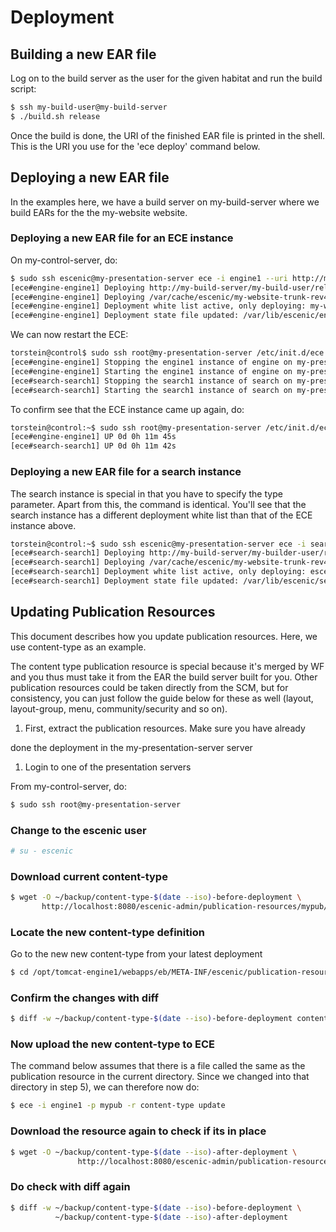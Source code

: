 * Deployment
** Building a new EAR file
Log on to the build server as the user for the given habitat and run
the build script:

#+BEGIN_SRC sh
$ ssh my-build-user@my-build-server
$ ./build.sh release
#+END_SRC

Once the build is done, the URI of the finished EAR file is printed in
the shell. This is the URI you use for the 'ece deploy' command below.

** Deploying a new EAR file
In the examples here, we have a build server on my-build-server
where we build EARs for the the my-website website.

*** Deploying a new EAR file for an ECE instance
On my-control-server, do:

#+BEGIN_SRC sh
$ sudo ssh escenic@my-presentation-server ece -i engine1 --uri http://my-build-server/my-builder-user/releases/my-website-trunk-rev4121-2012-07-05_1524.ear  deploy
[ece#engine-engine1] Deploying http://my-build-server/my-build-user/releases/my-website-trunk-rev4121-2012-07-05_1524.ear on engine1 ...
[ece#engine-engine1] Deploying /var/cache/escenic/my-website-trunk-rev4121-2012-07-05_1524.ear on tomcat ...
[ece#engine-engine1] Deployment white list active, only deploying: my-webapp escenic-admin indexer-webservice
[ece#engine-engine1] Deployment state file updated: /var/lib/escenic/engine1.state
#+END_SRC

We can now restart the ECE:

#+BEGIN_SRC sh
torstein@control$ sudo ssh root@my-presentation-server /etc/init.d/ece restart 
[ece#engine-engine1] Stopping the engine1 instance of engine on my-presentation-server ...
[ece#engine-engine1] Starting the engine1 instance of engine on my-presentation-server ...
[ece#search-search1] Stopping the search1 instance of search on my-presentation-server ...
[ece#search-search1] Starting the search1 instance of search on my-presentation-server ...
#+END_SRC

To confirm see that the ECE instance came up again, do:

#+BEGIN_SRC sh
torstein@control:~$ sudo ssh root@my-presentation-server /etc/init.d/ece status
[ece#engine-engine1] UP 0d 0h 11m 45s
[ece#search-search1] UP 0d 0h 11m 42s
#+END_SRC

*** Deploying a new EAR file for a search instance
The search instance is special in that you have to specify the type
parameter. Apart from this, the command is identical. You'll see that
the search instance has a different deployment white list than that of
the ECE instance above.

#+BEGIN_SRC sh
torstein@control:~$ sudo ssh escenic@my-presentation-server ece -i search1 -t search --uri http://my-build-server/my-builder-user/releases/my-website-trunk-rev4121-2012-07-05_1524.ear deploy
[ece#search-search1] Deploying http://my-build-server/my-builder-user/releases/my-website-trunk-rev4121-2012-07-05_1524.ear on search1 ...
[ece#search-search1] Deploying /var/cache/escenic/my-website-trunk-rev4121-2012-07-05_1524.ear on tomcat ...
[ece#search-search1] Deployment white list active, only deploying: escenic-admin solr indexer-webapp
[ece#search-search1] Deployment state file updated: /var/lib/escenic/search1.state  
#+END_SRC

** Updating Publication Resources
This document describes how you update publication resources. Here, we
use content-type as an example.

The content type publication resource is special because it's merged
by WF and you thus must take it from the EAR the build server built
for you. Other publication resources could be taken directly from the
SCM, but for consistency, you can just follow the guide below for
these as well (layout, layout-group, menu, community/security and so
on).

1) First, extract the publication resources.  Make sure you have already
done the deployment in the my-presentation-server server

2) Login to one of the presentation servers
From my-control-server, do:
#+BEGIN_SRC sh
$ sudo ssh root@my-presentation-server  
#+END_SRC

*** Change to the escenic user
#+BEGIN_SRC sh
# su - escenic
#+END_SRC

*** Download current content-type
#+BEGIN_SRC sh
$ wget -O ~/backup/content-type-$(date --iso)-before-deployment \
       http://localhost:8080/escenic-admin/publication-resources/mypub/escenic/content-type
#+END_SRC

*** Locate the new content-type definition
Go to the new new content-type from your latest deployment 

#+BEGIN_SRC sh
$ cd /opt/tomcat-engine1/webapps/eb/META-INF/escenic/publication-resources/escenic/
#+END_SRC

*** Confirm the changes with diff
#+BEGIN_SRC sh
$ diff -w ~/backup/content-type-$(date --iso)-before-deployment content-type  
#+END_SRC


*** Now upload the new content-type to ECE
The command below assumes that there is a file called the same as the
publication resource in the current directory. Since we changed into
that directory in step 5), we can therefore now do:

#+BEGIN_SRC sh
$ ece -i engine1 -p mypub -r content-type update
#+END_SRC


*** Download the resource again to check if its in place
#+BEGIN_SRC sh
$ wget -O ~/backup/content-type-$(date --iso)-after-deployment \
               http://localhost:8080/escenic-admin/publication-resources/mypub/escenic/content-type
#+END_SRC


*** Do check with diff again
#+BEGIN_SRC sh
$ diff -w ~/backup/content-type-$(date --iso)-before-deployment \
          ~/backup/content-type-$(date --iso)-after-deployment
#+END_SRC


